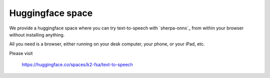 Huggingface space
=================

We provide a huggingface space where you can try text-to-speech with
`sherpa-onnx`_ from within your browser without installing anything.

All you need is a browser, either running on your desk computer, your phone, or
your iPad, etc.


Please visit

  `<https://huggingface.co/spaces/k2-fsa/text-to-speech>`_

.. image:: ./pic/hf-space.png
   :alt: screenshot of `<https://huggingface.co/spaces/k2-fsa/text-to-speech>`_
   :target: https://huggingface.co/spaces/k2-fsa/text-to-speech
